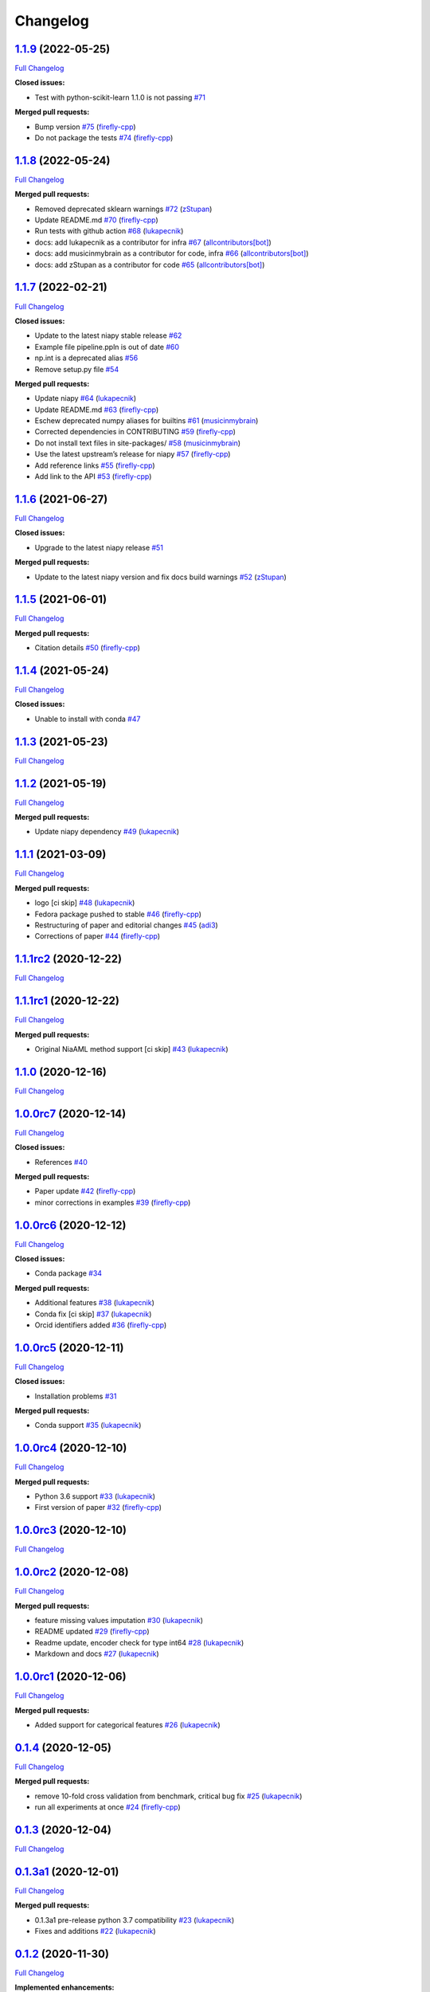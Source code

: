 Changelog
=========

`1.1.9 <https://github.com/lukapecnik/NiaAML/tree/1.1.9>`__ (2022-05-25)
------------------------------------------------------------------------

`Full
Changelog <https://github.com/lukapecnik/NiaAML/compare/1.1.8...1.1.9>`__

**Closed issues:**

-  Test with python-scikit-learn 1.1.0 is not passing
   `#71 <https://github.com/lukapecnik/NiaAML/issues/71>`__

**Merged pull requests:**

-  Bump version `#75 <https://github.com/lukapecnik/NiaAML/pull/75>`__
   (`firefly-cpp <https://github.com/firefly-cpp>`__)
-  Do not package the tests
   `#74 <https://github.com/lukapecnik/NiaAML/pull/74>`__
   (`firefly-cpp <https://github.com/firefly-cpp>`__)

.. _section-1:

`1.1.8 <https://github.com/lukapecnik/NiaAML/tree/1.1.8>`__ (2022-05-24)
------------------------------------------------------------------------

`Full
Changelog <https://github.com/lukapecnik/NiaAML/compare/1.1.7...1.1.8>`__

**Merged pull requests:**

-  Removed deprecated sklearn warnings
   `#72 <https://github.com/lukapecnik/NiaAML/pull/72>`__
   (`zStupan <https://github.com/zStupan>`__)
-  Update README.md
   `#70 <https://github.com/lukapecnik/NiaAML/pull/70>`__
   (`firefly-cpp <https://github.com/firefly-cpp>`__)
-  Run tests with github action
   `#68 <https://github.com/lukapecnik/NiaAML/pull/68>`__
   (`lukapecnik <https://github.com/lukapecnik>`__)
-  docs: add lukapecnik as a contributor for infra
   `#67 <https://github.com/lukapecnik/NiaAML/pull/67>`__
   (`allcontributors[bot] <https://github.com/apps/allcontributors>`__)
-  docs: add musicinmybrain as a contributor for code, infra
   `#66 <https://github.com/lukapecnik/NiaAML/pull/66>`__
   (`allcontributors[bot] <https://github.com/apps/allcontributors>`__)
-  docs: add zStupan as a contributor for code
   `#65 <https://github.com/lukapecnik/NiaAML/pull/65>`__
   (`allcontributors[bot] <https://github.com/apps/allcontributors>`__)

.. _section-2:

`1.1.7 <https://github.com/lukapecnik/NiaAML/tree/1.1.7>`__ (2022-02-21)
------------------------------------------------------------------------

`Full
Changelog <https://github.com/lukapecnik/NiaAML/compare/1.1.6...1.1.7>`__

**Closed issues:**

-  Update to the latest niapy stable release
   `#62 <https://github.com/lukapecnik/NiaAML/issues/62>`__
-  Example file pipeline.ppln is out of date
   `#60 <https://github.com/lukapecnik/NiaAML/issues/60>`__
-  np.int is a deprecated alias
   `#56 <https://github.com/lukapecnik/NiaAML/issues/56>`__
-  Remove setup.py file
   `#54 <https://github.com/lukapecnik/NiaAML/issues/54>`__

**Merged pull requests:**

-  Update niapy `#64 <https://github.com/lukapecnik/NiaAML/pull/64>`__
   (`lukapecnik <https://github.com/lukapecnik>`__)
-  Update README.md
   `#63 <https://github.com/lukapecnik/NiaAML/pull/63>`__
   (`firefly-cpp <https://github.com/firefly-cpp>`__)
-  Eschew deprecated numpy aliases for builtins
   `#61 <https://github.com/lukapecnik/NiaAML/pull/61>`__
   (`musicinmybrain <https://github.com/musicinmybrain>`__)
-  Corrected dependencies in CONTRIBUTING
   `#59 <https://github.com/lukapecnik/NiaAML/pull/59>`__
   (`firefly-cpp <https://github.com/firefly-cpp>`__)
-  Do not install text files in site-packages/
   `#58 <https://github.com/lukapecnik/NiaAML/pull/58>`__
   (`musicinmybrain <https://github.com/musicinmybrain>`__)
-  Use the latest upstream’s release for niapy
   `#57 <https://github.com/lukapecnik/NiaAML/pull/57>`__
   (`firefly-cpp <https://github.com/firefly-cpp>`__)
-  Add reference links
   `#55 <https://github.com/lukapecnik/NiaAML/pull/55>`__
   (`firefly-cpp <https://github.com/firefly-cpp>`__)
-  Add link to the API
   `#53 <https://github.com/lukapecnik/NiaAML/pull/53>`__
   (`firefly-cpp <https://github.com/firefly-cpp>`__)

.. _section-3:

`1.1.6 <https://github.com/lukapecnik/NiaAML/tree/1.1.6>`__ (2021-06-27)
------------------------------------------------------------------------

`Full
Changelog <https://github.com/lukapecnik/NiaAML/compare/1.1.5...1.1.6>`__

**Closed issues:**

-  Upgrade to the latest niapy release
   `#51 <https://github.com/lukapecnik/NiaAML/issues/51>`__

**Merged pull requests:**

-  Update to the latest niapy version and fix docs build warnings
   `#52 <https://github.com/lukapecnik/NiaAML/pull/52>`__
   (`zStupan <https://github.com/zStupan>`__)

.. _section-4:

`1.1.5 <https://github.com/lukapecnik/NiaAML/tree/1.1.5>`__ (2021-06-01)
------------------------------------------------------------------------

`Full
Changelog <https://github.com/lukapecnik/NiaAML/compare/1.1.4...1.1.5>`__

**Merged pull requests:**

-  Citation details
   `#50 <https://github.com/lukapecnik/NiaAML/pull/50>`__
   (`firefly-cpp <https://github.com/firefly-cpp>`__)

.. _section-5:

`1.1.4 <https://github.com/lukapecnik/NiaAML/tree/1.1.4>`__ (2021-05-24)
------------------------------------------------------------------------

`Full
Changelog <https://github.com/lukapecnik/NiaAML/compare/1.1.3...1.1.4>`__

**Closed issues:**

-  Unable to install with conda
   `#47 <https://github.com/lukapecnik/NiaAML/issues/47>`__

.. _section-6:

`1.1.3 <https://github.com/lukapecnik/NiaAML/tree/1.1.3>`__ (2021-05-23)
------------------------------------------------------------------------

`Full
Changelog <https://github.com/lukapecnik/NiaAML/compare/1.1.2...1.1.3>`__

.. _section-7:

`1.1.2 <https://github.com/lukapecnik/NiaAML/tree/1.1.2>`__ (2021-05-19)
------------------------------------------------------------------------

`Full
Changelog <https://github.com/lukapecnik/NiaAML/compare/1.1.1...1.1.2>`__

**Merged pull requests:**

-  Update niapy dependency
   `#49 <https://github.com/lukapecnik/NiaAML/pull/49>`__
   (`lukapecnik <https://github.com/lukapecnik>`__)

.. _section-8:

`1.1.1 <https://github.com/lukapecnik/NiaAML/tree/1.1.1>`__ (2021-03-09)
------------------------------------------------------------------------

`Full
Changelog <https://github.com/lukapecnik/NiaAML/compare/1.1.1rc2...1.1.1>`__

**Merged pull requests:**

-  logo [ci skip] `#48 <https://github.com/lukapecnik/NiaAML/pull/48>`__
   (`lukapecnik <https://github.com/lukapecnik>`__)
-  Fedora package pushed to stable
   `#46 <https://github.com/lukapecnik/NiaAML/pull/46>`__
   (`firefly-cpp <https://github.com/firefly-cpp>`__)
-  Restructuring of paper and editorial changes
   `#45 <https://github.com/lukapecnik/NiaAML/pull/45>`__
   (`adi3 <https://github.com/adi3>`__)
-  Corrections of paper
   `#44 <https://github.com/lukapecnik/NiaAML/pull/44>`__
   (`firefly-cpp <https://github.com/firefly-cpp>`__)

`1.1.1rc2 <https://github.com/lukapecnik/NiaAML/tree/1.1.1rc2>`__ (2020-12-22)
------------------------------------------------------------------------------

`Full
Changelog <https://github.com/lukapecnik/NiaAML/compare/1.1.1rc1...1.1.1rc2>`__

`1.1.1rc1 <https://github.com/lukapecnik/NiaAML/tree/1.1.1rc1>`__ (2020-12-22)
------------------------------------------------------------------------------

`Full
Changelog <https://github.com/lukapecnik/NiaAML/compare/1.1.0...1.1.1rc1>`__

**Merged pull requests:**

-  Original NiaAML method support [ci skip]
   `#43 <https://github.com/lukapecnik/NiaAML/pull/43>`__
   (`lukapecnik <https://github.com/lukapecnik>`__)

.. _section-9:

`1.1.0 <https://github.com/lukapecnik/NiaAML/tree/1.1.0>`__ (2020-12-16)
------------------------------------------------------------------------

`Full
Changelog <https://github.com/lukapecnik/NiaAML/compare/1.0.0rc7...1.1.0>`__

`1.0.0rc7 <https://github.com/lukapecnik/NiaAML/tree/1.0.0rc7>`__ (2020-12-14)
------------------------------------------------------------------------------

`Full
Changelog <https://github.com/lukapecnik/NiaAML/compare/1.0.0rc6...1.0.0rc7>`__

**Closed issues:**

-  References `#40 <https://github.com/lukapecnik/NiaAML/issues/40>`__

**Merged pull requests:**

-  Paper update `#42 <https://github.com/lukapecnik/NiaAML/pull/42>`__
   (`firefly-cpp <https://github.com/firefly-cpp>`__)
-  minor corrections in examples
   `#39 <https://github.com/lukapecnik/NiaAML/pull/39>`__
   (`firefly-cpp <https://github.com/firefly-cpp>`__)

`1.0.0rc6 <https://github.com/lukapecnik/NiaAML/tree/1.0.0rc6>`__ (2020-12-12)
------------------------------------------------------------------------------

`Full
Changelog <https://github.com/lukapecnik/NiaAML/compare/1.0.0rc5...1.0.0rc6>`__

**Closed issues:**

-  Conda package
   `#34 <https://github.com/lukapecnik/NiaAML/issues/34>`__

**Merged pull requests:**

-  Additional features
   `#38 <https://github.com/lukapecnik/NiaAML/pull/38>`__
   (`lukapecnik <https://github.com/lukapecnik>`__)
-  Conda fix [ci skip]
   `#37 <https://github.com/lukapecnik/NiaAML/pull/37>`__
   (`lukapecnik <https://github.com/lukapecnik>`__)
-  Orcid identifiers added
   `#36 <https://github.com/lukapecnik/NiaAML/pull/36>`__
   (`firefly-cpp <https://github.com/firefly-cpp>`__)

`1.0.0rc5 <https://github.com/lukapecnik/NiaAML/tree/1.0.0rc5>`__ (2020-12-11)
------------------------------------------------------------------------------

`Full
Changelog <https://github.com/lukapecnik/NiaAML/compare/1.0.0rc4...1.0.0rc5>`__

**Closed issues:**

-  Installation problems
   `#31 <https://github.com/lukapecnik/NiaAML/issues/31>`__

**Merged pull requests:**

-  Conda support `#35 <https://github.com/lukapecnik/NiaAML/pull/35>`__
   (`lukapecnik <https://github.com/lukapecnik>`__)

`1.0.0rc4 <https://github.com/lukapecnik/NiaAML/tree/1.0.0rc4>`__ (2020-12-10)
------------------------------------------------------------------------------

`Full
Changelog <https://github.com/lukapecnik/NiaAML/compare/1.0.0rc3...1.0.0rc4>`__

**Merged pull requests:**

-  Python 3.6 support
   `#33 <https://github.com/lukapecnik/NiaAML/pull/33>`__
   (`lukapecnik <https://github.com/lukapecnik>`__)
-  First version of paper
   `#32 <https://github.com/lukapecnik/NiaAML/pull/32>`__
   (`firefly-cpp <https://github.com/firefly-cpp>`__)

`1.0.0rc3 <https://github.com/lukapecnik/NiaAML/tree/1.0.0rc3>`__ (2020-12-10)
------------------------------------------------------------------------------

`Full
Changelog <https://github.com/lukapecnik/NiaAML/compare/1.0.0rc2...1.0.0rc3>`__

`1.0.0rc2 <https://github.com/lukapecnik/NiaAML/tree/1.0.0rc2>`__ (2020-12-08)
------------------------------------------------------------------------------

`Full
Changelog <https://github.com/lukapecnik/NiaAML/compare/1.0.0rc1...1.0.0rc2>`__

**Merged pull requests:**

-  feature missing values imputation
   `#30 <https://github.com/lukapecnik/NiaAML/pull/30>`__
   (`lukapecnik <https://github.com/lukapecnik>`__)
-  README updated `#29 <https://github.com/lukapecnik/NiaAML/pull/29>`__
   (`firefly-cpp <https://github.com/firefly-cpp>`__)
-  Readme update, encoder check for type int64
   `#28 <https://github.com/lukapecnik/NiaAML/pull/28>`__
   (`lukapecnik <https://github.com/lukapecnik>`__)
-  Markdown and docs
   `#27 <https://github.com/lukapecnik/NiaAML/pull/27>`__
   (`lukapecnik <https://github.com/lukapecnik>`__)

`1.0.0rc1 <https://github.com/lukapecnik/NiaAML/tree/1.0.0rc1>`__ (2020-12-06)
------------------------------------------------------------------------------

`Full
Changelog <https://github.com/lukapecnik/NiaAML/compare/0.1.4...1.0.0rc1>`__

**Merged pull requests:**

-  Added support for categorical features
   `#26 <https://github.com/lukapecnik/NiaAML/pull/26>`__
   (`lukapecnik <https://github.com/lukapecnik>`__)

.. _section-10:

`0.1.4 <https://github.com/lukapecnik/NiaAML/tree/0.1.4>`__ (2020-12-05)
------------------------------------------------------------------------

`Full
Changelog <https://github.com/lukapecnik/NiaAML/compare/0.1.3...0.1.4>`__

**Merged pull requests:**

-  remove 10-fold cross validation from benchmark, critical bug fix
   `#25 <https://github.com/lukapecnik/NiaAML/pull/25>`__
   (`lukapecnik <https://github.com/lukapecnik>`__)
-  run all experiments at once
   `#24 <https://github.com/lukapecnik/NiaAML/pull/24>`__
   (`firefly-cpp <https://github.com/firefly-cpp>`__)

.. _section-11:

`0.1.3 <https://github.com/lukapecnik/NiaAML/tree/0.1.3>`__ (2020-12-04)
------------------------------------------------------------------------

`Full
Changelog <https://github.com/lukapecnik/NiaAML/compare/0.1.3a1...0.1.3>`__

`0.1.3a1 <https://github.com/lukapecnik/NiaAML/tree/0.1.3a1>`__ (2020-12-01)
----------------------------------------------------------------------------

`Full
Changelog <https://github.com/lukapecnik/NiaAML/compare/0.1.2...0.1.3a1>`__

**Merged pull requests:**

-  0.1.3a1 pre-release python 3.7 compatibility
   `#23 <https://github.com/lukapecnik/NiaAML/pull/23>`__
   (`lukapecnik <https://github.com/lukapecnik>`__)
-  Fixes and additions
   `#22 <https://github.com/lukapecnik/NiaAML/pull/22>`__
   (`lukapecnik <https://github.com/lukapecnik>`__)

.. _section-12:

`0.1.2 <https://github.com/lukapecnik/NiaAML/tree/0.1.2>`__ (2020-11-30)
------------------------------------------------------------------------

`Full
Changelog <https://github.com/lukapecnik/NiaAML/compare/0.1.2a1...0.1.2>`__

**Implemented enhancements:**

-  On the use of unittest
   `#2 <https://github.com/lukapecnik/NiaAML/issues/2>`__

**Closed issues:**

-  Description of examples
   `#16 <https://github.com/lukapecnik/NiaAML/issues/16>`__

**Merged pull requests:**

-  readme.rst fix, pipeline fix
   `#21 <https://github.com/lukapecnik/NiaAML/pull/21>`__
   (`lukapecnik <https://github.com/lukapecnik>`__)
-  Travis ci integration
   `#20 <https://github.com/lukapecnik/NiaAML/pull/20>`__
   (`lukapecnik <https://github.com/lukapecnik>`__)
-  badges and readme update
   `#19 <https://github.com/lukapecnik/NiaAML/pull/19>`__
   (`lukapecnik <https://github.com/lukapecnik>`__)

`0.1.2a1 <https://github.com/lukapecnik/NiaAML/tree/0.1.2a1>`__ (2020-11-29)
----------------------------------------------------------------------------

`Full
Changelog <https://github.com/lukapecnik/NiaAML/compare/0.1.1...0.1.2a1>`__

**Closed issues:**

-  Information about hyperparameter tuning
   `#15 <https://github.com/lukapecnik/NiaAML/issues/15>`__
-  CHANGELOG `#14 <https://github.com/lukapecnik/NiaAML/issues/14>`__
-  Examples `#13 <https://github.com/lukapecnik/NiaAML/issues/13>`__

**Merged pull requests:**

-  Unittests, examples’ description, references added to docs
   `#17 <https://github.com/lukapecnik/NiaAML/pull/17>`__
   (`lukapecnik <https://github.com/lukapecnik>`__)

.. _section-13:

`0.1.1 <https://github.com/lukapecnik/NiaAML/tree/0.1.1>`__ (2020-11-28)
------------------------------------------------------------------------

`Full
Changelog <https://github.com/lukapecnik/NiaAML/compare/0.1.0...0.1.1>`__

**Closed issues:**

-  Installation instructions
   `#11 <https://github.com/lukapecnik/NiaAML/issues/11>`__

**Merged pull requests:**

-  Contributors table added
   `#12 <https://github.com/lukapecnik/NiaAML/pull/12>`__
   (`lukapecnik <https://github.com/lukapecnik>`__)

.. _section-14:

`0.1.0 <https://github.com/lukapecnik/NiaAML/tree/0.1.0>`__ (2020-11-27)
------------------------------------------------------------------------

`Full
Changelog <https://github.com/lukapecnik/NiaAML/compare/fbf47d71adb6ba72aa9210e4ead316b318253862...0.1.0>`__

**Implemented enhancements:**

-  CSV Data Reader class
   `#3 <https://github.com/lukapecnik/NiaAML/issues/3>`__

**Closed issues:**

-  A non-functional demo could be written
   `#4 <https://github.com/lukapecnik/NiaAML/issues/4>`__

**Merged pull requests:**

-  Framework improvements, docs initialization and readme
   `#10 <https://github.com/lukapecnik/NiaAML/pull/10>`__
   (`lukapecnik <https://github.com/lukapecnik>`__)
-  Pipeline methods implementation
   `#9 <https://github.com/lukapecnik/NiaAML/pull/9>`__
   (`lukapecnik <https://github.com/lukapecnik>`__)
-  Pipeline optimizer progress
   `#8 <https://github.com/lukapecnik/NiaAML/pull/8>`__
   (`lukapecnik <https://github.com/lukapecnik>`__)
-  Implementation of jDEFSTH algorithm for feature selection
   `#7 <https://github.com/lukapecnik/NiaAML/pull/7>`__
   (`firefly-cpp <https://github.com/firefly-cpp>`__)
-  refactoring and variance threshold feature selection implementation
   `#6 <https://github.com/lukapecnik/NiaAML/pull/6>`__
   (`lukapecnik <https://github.com/lukapecnik>`__)
-  NiaPy dependency added
   `#5 <https://github.com/lukapecnik/NiaAML/pull/5>`__
   (`firefly-cpp <https://github.com/firefly-cpp>`__)
